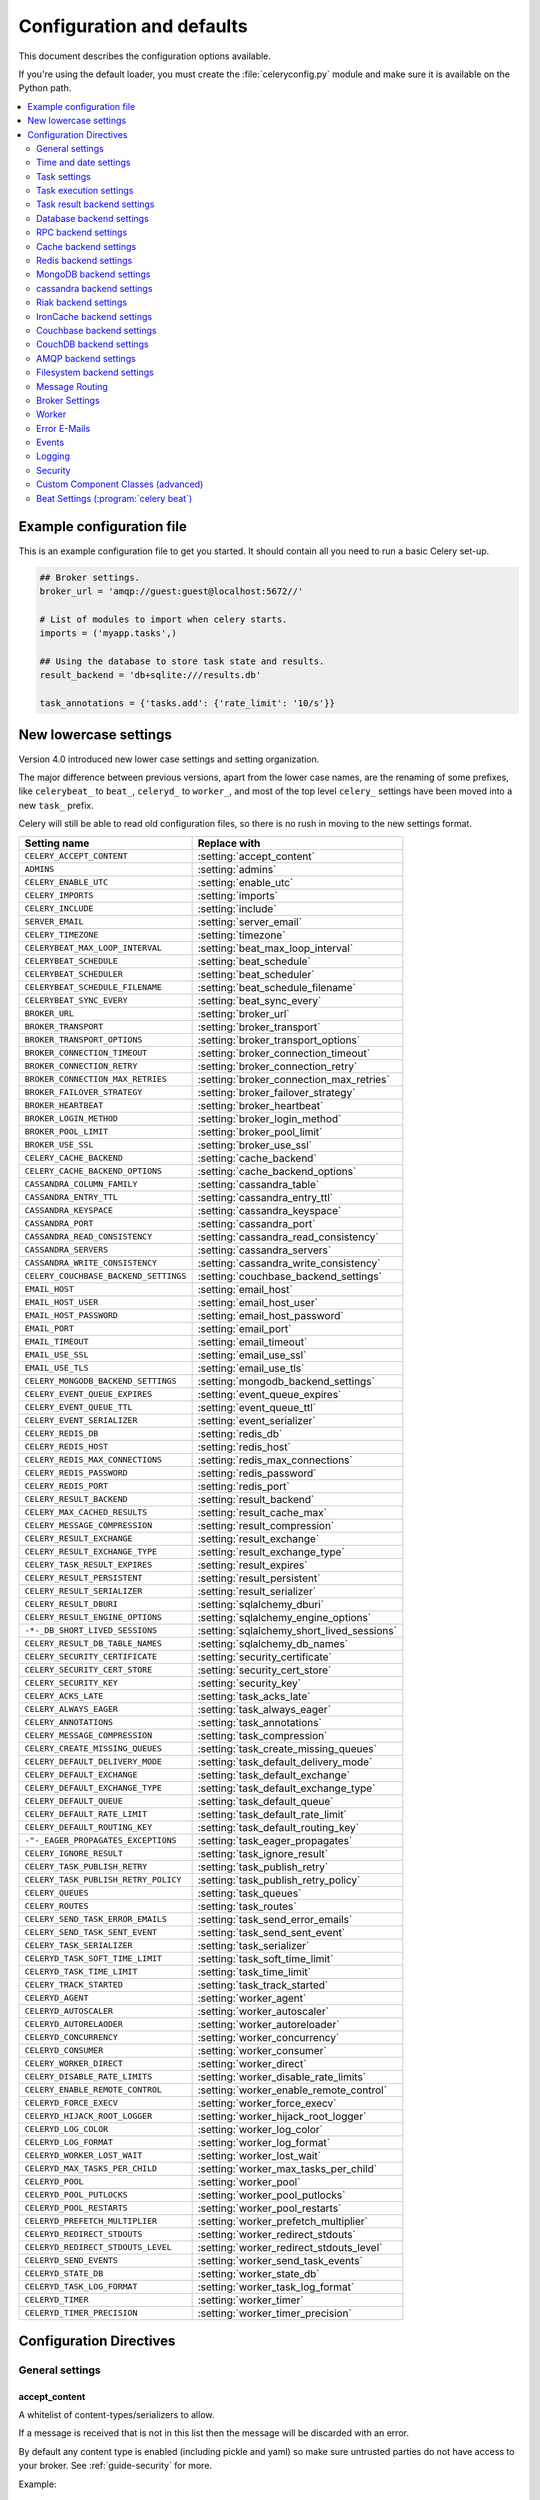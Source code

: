 .. _configuration:

============================
 Configuration and defaults
============================

This document describes the configuration options available.

If you're using the default loader, you must create the :file:`celeryconfig.py`
module and make sure it is available on the Python path.

.. contents::
    :local:
    :depth: 2

.. _conf-example:

Example configuration file
==========================

This is an example configuration file to get you started.
It should contain all you need to run a basic Celery set-up.

.. code-block:: python

    ## Broker settings.
    broker_url = 'amqp://guest:guest@localhost:5672//'

    # List of modules to import when celery starts.
    imports = ('myapp.tasks',)

    ## Using the database to store task state and results.
    result_backend = 'db+sqlite:///results.db'

    task_annotations = {'tasks.add': {'rate_limit': '10/s'}}


.. _conf-old-settings-map:

New lowercase settings
======================

Version 4.0 introduced new lower case settings and setting organization.

The major difference between previous versions, apart from the lower case
names, are the renaming of some prefixes, like ``celerybeat_`` to ``beat_``,
``celeryd_`` to ``worker_``, and most of the top level ``celery_`` settings
have been moved into a new  ``task_`` prefix.

Celery will still be able to read old configuration files, so there is no
rush in moving to the new settings format.

=====================================  ==============================================
**Setting name**                       **Replace with**
=====================================  ==============================================
``CELERY_ACCEPT_CONTENT``              :setting:`accept_content`
``ADMINS``                             :setting:`admins`
``CELERY_ENABLE_UTC``                  :setting:`enable_utc`
``CELERY_IMPORTS``                     :setting:`imports`
``CELERY_INCLUDE``                     :setting:`include`
``SERVER_EMAIL``                       :setting:`server_email`
``CELERY_TIMEZONE``                    :setting:`timezone`
``CELERYBEAT_MAX_LOOP_INTERVAL``       :setting:`beat_max_loop_interval`
``CELERYBEAT_SCHEDULE``                :setting:`beat_schedule`
``CELERYBEAT_SCHEDULER``               :setting:`beat_scheduler`
``CELERYBEAT_SCHEDULE_FILENAME``       :setting:`beat_schedule_filename`
``CELERYBEAT_SYNC_EVERY``              :setting:`beat_sync_every`
``BROKER_URL``                         :setting:`broker_url`
``BROKER_TRANSPORT``                   :setting:`broker_transport`
``BROKER_TRANSPORT_OPTIONS``           :setting:`broker_transport_options`
``BROKER_CONNECTION_TIMEOUT``          :setting:`broker_connection_timeout`
``BROKER_CONNECTION_RETRY``            :setting:`broker_connection_retry`
``BROKER_CONNECTION_MAX_RETRIES``      :setting:`broker_connection_max_retries`
``BROKER_FAILOVER_STRATEGY``           :setting:`broker_failover_strategy`
``BROKER_HEARTBEAT``                   :setting:`broker_heartbeat`
``BROKER_LOGIN_METHOD``                :setting:`broker_login_method`
``BROKER_POOL_LIMIT``                  :setting:`broker_pool_limit`
``BROKER_USE_SSL``                     :setting:`broker_use_ssl`
``CELERY_CACHE_BACKEND``               :setting:`cache_backend`
``CELERY_CACHE_BACKEND_OPTIONS``       :setting:`cache_backend_options`
``CASSANDRA_COLUMN_FAMILY``            :setting:`cassandra_table`
``CASSANDRA_ENTRY_TTL``                :setting:`cassandra_entry_ttl`
``CASSANDRA_KEYSPACE``                 :setting:`cassandra_keyspace`
``CASSANDRA_PORT``                     :setting:`cassandra_port`
``CASSANDRA_READ_CONSISTENCY``         :setting:`cassandra_read_consistency`
``CASSANDRA_SERVERS``                  :setting:`cassandra_servers`
``CASSANDRA_WRITE_CONSISTENCY``        :setting:`cassandra_write_consistency`
``CELERY_COUCHBASE_BACKEND_SETTINGS``  :setting:`couchbase_backend_settings`
``EMAIL_HOST``                         :setting:`email_host`
``EMAIL_HOST_USER``                    :setting:`email_host_user`
``EMAIL_HOST_PASSWORD``                :setting:`email_host_password`
``EMAIL_PORT``                         :setting:`email_port`
``EMAIL_TIMEOUT``                      :setting:`email_timeout`
``EMAIL_USE_SSL``                      :setting:`email_use_ssl`
``EMAIL_USE_TLS``                      :setting:`email_use_tls`
``CELERY_MONGODB_BACKEND_SETTINGS``    :setting:`mongodb_backend_settings`
``CELERY_EVENT_QUEUE_EXPIRES``         :setting:`event_queue_expires`
``CELERY_EVENT_QUEUE_TTL``             :setting:`event_queue_ttl`
``CELERY_EVENT_SERIALIZER``            :setting:`event_serializer`
``CELERY_REDIS_DB``                    :setting:`redis_db`
``CELERY_REDIS_HOST``                  :setting:`redis_host`
``CELERY_REDIS_MAX_CONNECTIONS``       :setting:`redis_max_connections`
``CELERY_REDIS_PASSWORD``              :setting:`redis_password`
``CELERY_REDIS_PORT``                  :setting:`redis_port`
``CELERY_RESULT_BACKEND``              :setting:`result_backend`
``CELERY_MAX_CACHED_RESULTS``          :setting:`result_cache_max`
``CELERY_MESSAGE_COMPRESSION``         :setting:`result_compression`
``CELERY_RESULT_EXCHANGE``             :setting:`result_exchange`
``CELERY_RESULT_EXCHANGE_TYPE``        :setting:`result_exchange_type`
``CELERY_TASK_RESULT_EXPIRES``         :setting:`result_expires`
``CELERY_RESULT_PERSISTENT``           :setting:`result_persistent`
``CELERY_RESULT_SERIALIZER``           :setting:`result_serializer`
``CELERY_RESULT_DBURI``                :setting:`sqlalchemy_dburi`
``CELERY_RESULT_ENGINE_OPTIONS``       :setting:`sqlalchemy_engine_options`
``-*-_DB_SHORT_LIVED_SESSIONS``        :setting:`sqlalchemy_short_lived_sessions`
``CELERY_RESULT_DB_TABLE_NAMES``       :setting:`sqlalchemy_db_names`
``CELERY_SECURITY_CERTIFICATE``        :setting:`security_certificate`
``CELERY_SECURITY_CERT_STORE``         :setting:`security_cert_store`
``CELERY_SECURITY_KEY``                :setting:`security_key`
``CELERY_ACKS_LATE``                   :setting:`task_acks_late`
``CELERY_ALWAYS_EAGER``                :setting:`task_always_eager`
``CELERY_ANNOTATIONS``                 :setting:`task_annotations`
``CELERY_MESSAGE_COMPRESSION``         :setting:`task_compression`
``CELERY_CREATE_MISSING_QUEUES``       :setting:`task_create_missing_queues`
``CELERY_DEFAULT_DELIVERY_MODE``       :setting:`task_default_delivery_mode`
``CELERY_DEFAULT_EXCHANGE``            :setting:`task_default_exchange`
``CELERY_DEFAULT_EXCHANGE_TYPE``       :setting:`task_default_exchange_type`
``CELERY_DEFAULT_QUEUE``               :setting:`task_default_queue`
``CELERY_DEFAULT_RATE_LIMIT``          :setting:`task_default_rate_limit`
``CELERY_DEFAULT_ROUTING_KEY``         :setting:`task_default_routing_key`
``-"-_EAGER_PROPAGATES_EXCEPTIONS``    :setting:`task_eager_propagates`
``CELERY_IGNORE_RESULT``               :setting:`task_ignore_result`
``CELERY_TASK_PUBLISH_RETRY``          :setting:`task_publish_retry`
``CELERY_TASK_PUBLISH_RETRY_POLICY``   :setting:`task_publish_retry_policy`
``CELERY_QUEUES``                      :setting:`task_queues`
``CELERY_ROUTES``                      :setting:`task_routes`
``CELERY_SEND_TASK_ERROR_EMAILS``      :setting:`task_send_error_emails`
``CELERY_SEND_TASK_SENT_EVENT``        :setting:`task_send_sent_event`
``CELERY_TASK_SERIALIZER``             :setting:`task_serializer`
``CELERYD_TASK_SOFT_TIME_LIMIT``       :setting:`task_soft_time_limit`
``CELERYD_TASK_TIME_LIMIT``            :setting:`task_time_limit`
``CELERY_TRACK_STARTED``               :setting:`task_track_started`
``CELERYD_AGENT``                      :setting:`worker_agent`
``CELERYD_AUTOSCALER``                 :setting:`worker_autoscaler`
``CELERYD_AUTORELAODER``               :setting:`worker_autoreloader`
``CELERYD_CONCURRENCY``                :setting:`worker_concurrency`
``CELERYD_CONSUMER``                   :setting:`worker_consumer`
``CELERY_WORKER_DIRECT``               :setting:`worker_direct`
``CELERY_DISABLE_RATE_LIMITS``         :setting:`worker_disable_rate_limits`
``CELERY_ENABLE_REMOTE_CONTROL``       :setting:`worker_enable_remote_control`
``CELERYD_FORCE_EXECV``                :setting:`worker_force_execv`
``CELERYD_HIJACK_ROOT_LOGGER``         :setting:`worker_hijack_root_logger`
``CELERYD_LOG_COLOR``                  :setting:`worker_log_color`
``CELERYD_LOG_FORMAT``                 :setting:`worker_log_format`
``CELERYD_WORKER_LOST_WAIT``           :setting:`worker_lost_wait`
``CELERYD_MAX_TASKS_PER_CHILD``        :setting:`worker_max_tasks_per_child`
``CELERYD_POOL``                       :setting:`worker_pool`
``CELERYD_POOL_PUTLOCKS``              :setting:`worker_pool_putlocks`
``CELERYD_POOL_RESTARTS``              :setting:`worker_pool_restarts`
``CELERYD_PREFETCH_MULTIPLIER``        :setting:`worker_prefetch_multiplier`
``CELERYD_REDIRECT_STDOUTS``           :setting:`worker_redirect_stdouts`
``CELERYD_REDIRECT_STDOUTS_LEVEL``     :setting:`worker_redirect_stdouts_level`
``CELERYD_SEND_EVENTS``                :setting:`worker_send_task_events`
``CELERYD_STATE_DB``                   :setting:`worker_state_db`
``CELERYD_TASK_LOG_FORMAT``            :setting:`worker_task_log_format`
``CELERYD_TIMER``                      :setting:`worker_timer`
``CELERYD_TIMER_PRECISION``            :setting:`worker_timer_precision`
=====================================  ==============================================

Configuration Directives
========================

.. _conf-datetime:

General settings
----------------

.. setting:: accept_content

accept_content
~~~~~~~~~~~~~~

A whitelist of content-types/serializers to allow.

If a message is received that is not in this list then
the message will be discarded with an error.

By default any content type is enabled (including pickle and yaml)
so make sure untrusted parties do not have access to your broker.
See :ref:`guide-security` for more.

Example::

    # using serializer name
    accept_content = ['json']

    # or the actual content-type (MIME)
    accept_content = ['application/json']

Time and date settings
----------------------

.. setting:: enable_utc

enable_utc
~~~~~~~~~~

.. versionadded:: 2.5

If enabled dates and times in messages will be converted to use
the UTC timezone.

Note that workers running Celery versions below 2.5 will assume a local
timezone for all messages, so only enable if all workers have been
upgraded.

Enabled by default since version 3.0.

.. setting:: timezone

timezone
~~~~~~~~

Configure Celery to use a custom time zone.
The timezone value can be any time zone supported by the `pytz`_
library.

If not set the UTC timezone is used.  For backwards compatibility
there is also a :setting:`enable_utc` setting, and this is set
to false the system local timezone is used instead.

.. _`pytz`: http://pypi.python.org/pypi/pytz/

.. _conf-tasks:

Task settings
-------------

.. setting:: task_annotations

task_annotations
~~~~~~~~~~~~~~~~

This setting can be used to rewrite any task attribute from the
configuration.  The setting can be a dict, or a list of annotation
objects that filter for tasks and return a map of attributes
to change.

This will change the ``rate_limit`` attribute for the ``tasks.add``
task:

.. code-block:: python

    task_annotations = {'tasks.add': {'rate_limit': '10/s'}}

or change the same for all tasks:

.. code-block:: python

    task_annotations = {'*': {'rate_limit': '10/s'}}

You can change methods too, for example the ``on_failure`` handler:

.. code-block:: python

    def my_on_failure(self, exc, task_id, args, kwargs, einfo):
        print('Oh no! Task failed: {0!r}'.format(exc))

    task_annotations = {'*': {'on_failure': my_on_failure}}

If you need more flexibility then you can use objects
instead of a dict to choose which tasks to annotate:

.. code-block:: python

    class MyAnnotate(object):

        def annotate(self, task):
            if task.name.startswith('tasks.'):
                return {'rate_limit': '10/s'}

    task_annotations = (MyAnnotate(), {…})

.. setting:: task_compression

task_compression
~~~~~~~~~~~~~~~~

Default compression used for task messages.
Can be ``gzip``, ``bzip2`` (if available), or any custom
compression schemes registered in the Kombu compression registry.

The default is to send uncompressed messages.

.. setting:: task_protocol

task_protocol
~~~~~~~~~~~~~

Default task message protocol version.
Supports protocols: 1 and 2 (default is 1 for backwards compatibility).

.. setting:: task_serializer

task_serializer
~~~~~~~~~~~~~~~

A string identifying the default serialization method to use.  Can be
`pickle` (default), `json`, `yaml`, `msgpack` or any custom serialization
methods that have been registered with :mod:`kombu.serialization.registry`.

.. seealso::

    :ref:`calling-serializers`.

.. setting:: task_publish_retry

task_publish_retry
~~~~~~~~~~~~~~~~~~

.. versionadded:: 2.2

Decides if publishing task messages will be retried in the case
of connection loss or other connection errors.
See also :setting:`task_publish_retry_policy`.

Enabled by default.

.. setting:: task_publish_retry_policy

task_publish_retry_policy
~~~~~~~~~~~~~~~~~~~~~~~~~

.. versionadded:: 2.2

Defines the default policy when retrying publishing a task message in
the case of connection loss or other connection errors.

See :ref:`calling-retry` for more information.
.. _conf-task-execution:

Task execution settings
-----------------------

.. setting:: task_always_eager

task_always_eager
~~~~~~~~~~~~~~~~~

If this is :const:`True`, all tasks will be executed locally by blocking until
the task returns.  ``apply_async()`` and ``Task.delay()`` will return
an :class:`~celery.result.EagerResult` instance, which emulates the API
and behavior of :class:`~celery.result.AsyncResult`, except the result
is already evaluated.

That is, tasks will be executed locally instead of being sent to
the queue.

.. setting:: task_eager_propagates

task_eager_propagates
~~~~~~~~~~~~~~~~~~~~~

If this is :const:`True`, eagerly executed tasks (applied by `task.apply()`,
or when the :setting:`task_always_eager` setting is enabled), will
propagate exceptions.

It's the same as always running ``apply()`` with ``throw=True``.

.. setting:: task_ignore_result

task_ignore_result
~~~~~~~~~~~~~~~~~~

Whether to store the task return values or not (tombstones).
If you still want to store errors, just not successful return values,
you can set :setting:`task_store_errors_even_if_ignored`.

.. setting:: task_store_errors_even_if_ignored

task_store_errors_even_if_ignored
~~~~~~~~~~~~~~~~~~~~~~~~~~~~~~~~~

If set, the worker stores all task errors in the result store even if
:attr:`Task.ignore_result <celery.task.base.Task.ignore_result>` is on.

.. setting:: task_track_started

task_track_started
~~~~~~~~~~~~~~~~~~

If :const:`True` the task will report its status as "started" when the
task is executed by a worker.  The default value is :const:`False` as
the normal behaviour is to not report that level of granularity.  Tasks
are either pending, finished, or waiting to be retried.  Having a "started"
state can be useful for when there are long running tasks and there is a
need to report which task is currently running.

.. setting:: task_time_limit

task_time_limit
~~~~~~~~~~~~~~~

Task hard time limit in seconds.  The worker processing the task will
be killed and replaced with a new one when this is exceeded.

.. setting:: task_soft_time_limit

task_soft_time_limit
~~~~~~~~~~~~~~~~~~~~

Task soft time limit in seconds.

The :exc:`~@SoftTimeLimitExceeded` exception will be
raised when this is exceeded.  The task can catch this to
e.g. clean up before the hard time limit comes.

Example:

.. code-block:: python

    from celery.exceptions import SoftTimeLimitExceeded

    @app.task
    def mytask():
        try:
            return do_work()
        except SoftTimeLimitExceeded:
            cleanup_in_a_hurry()

.. setting:: task_acks_late

task_acks_late
~~~~~~~~~~~~~~

Late ack means the task messages will be acknowledged **after** the task
has been executed, not *just before*, which is the default behavior.

.. seealso::

    FAQ: :ref:`faq-acks_late-vs-retry`.

.. setting:: task_reject_on_worker_lost

task_reject_on_worker_lost
~~~~~~~~~~~~~~~~~~~~~~~~~~

Even if :setting:`task_acks_late` is enabled, the worker will
acknowledge tasks when the worker process executing them abrubtly
exits or is signaled (e.g. :sig:`KILL`/:sig:`INT`, etc).

Setting this to true allows the message to be requeued instead,
so that the task will execute again by the same worker, or another
worker.

.. warning::

    Enabling this can cause message loops; make sure you know
    what you're doing.

.. setting:: task_default_rate_limit

task_default_rate_limit
~~~~~~~~~~~~~~~~~~~~~~~

The global default rate limit for tasks.

This value is used for tasks that does not have a custom rate limit
The default is no rate limit.

.. seealso::

    The setting:`worker_disable_rate_limits` setting can
    disable all rate limits.

.. _conf-result-backend:

Task result backend settings
----------------------------

.. setting:: result_backend

result_backend
~~~~~~~~~~~~~~

The backend used to store task results (tombstones).
Disabled by default.
Can be one of the following:

* rpc
    Send results back as AMQP messages
    See :ref:`conf-rpc-result-backend`.

* database
    Use a relational database supported by `SQLAlchemy`_.
    See :ref:`conf-database-result-backend`.

* redis
    Use `Redis`_ to store the results.
    See :ref:`conf-redis-result-backend`.

* cache
    Use `memcached`_ to store the results.
    See :ref:`conf-cache-result-backend`.

* mongodb
    Use `MongoDB`_ to store the results.
    See :ref:`conf-mongodb-result-backend`.

* cassandra
    Use `Cassandra`_ to store the results.
    See :ref:`conf-cassandra-result-backend`.

* ironcache
    Use `IronCache`_ to store the results.
    See :ref:`conf-ironcache-result-backend`.

* couchbase
    Use `Couchbase`_ to store the results.
    See :ref:`conf-couchbase-result-backend`.

* couchdb
    Use `CouchDB`_ to store the results.
    See :ref:`conf-couchdb-result-backend`.

* amqp
    Older AMQP backend (badly) emulating a database-based backend.
    See :ref:`conf-amqp-result-backend`.

* filesystem
    Use a shared directory to store the results.
    See :ref:`conf-filesystem-result-backend`.

.. warning:

    While the AMQP result backend is very efficient, you must make sure
    you only receive the same result once.  See :doc:`userguide/calling`).

.. _`SQLAlchemy`: http://sqlalchemy.org
.. _`memcached`: http://memcached.org
.. _`MongoDB`: http://mongodb.org
.. _`Redis`: http://redis.io
.. _`Cassandra`: http://cassandra.apache.org/
.. _`IronCache`: http://www.iron.io/cache
.. _`CouchDB`: http://www.couchdb.com/
.. _`Couchbase`: http://www.couchbase.com/

.. setting:: result_serializer

result_serializer
~~~~~~~~~~~~~~~~~

Result serialization format.  Default is ``pickle``. See
:ref:`calling-serializers` for information about supported
serialization formats.

.. setting:: result_compression

result_compression
~~~~~~~~~~~~~~~~~~

Optional compression method used for task results.
Supports the same options as the :setting:`task_serializer` setting.

Default is no compression.

.. setting:: result_expires

result_expires
~~~~~~~~~~~~~~

Time (in seconds, or a :class:`~datetime.timedelta` object) for when after
stored task tombstones will be deleted.

A built-in periodic task will delete the results after this time
(``celery.backend_cleanup``), assuming that ``celery beat`` is
enabled.  The task runs daily at 4am.

A value of :const:`None` or 0 means results will never expire (depending
on backend specifications).

Default is to expire after 1 day.

.. note::

    For the moment this only works with the amqp, database, cache, redis and MongoDB
    backends.

    When using the database or MongoDB backends, `celery beat` must be
    running for the results to be expired.

.. setting:: result_cache_max

result_cache_max
~~~~~~~~~~~~~~~~

Result backends caches ready results used by the client.

This is the total number of results to cache before older results are evicted.
The default is 5000.  0 or None means no limit, and a value of :const:`-1`
will disable the cache.

.. _conf-database-result-backend:

Database backend settings
-------------------------

Database URL Examples
~~~~~~~~~~~~~~~~~~~~~

To use the database backend you have to configure the
:setting:`result_backend` setting with a connection URL and the ``db+``
prefix:

.. code-block:: python

    result_backend = 'db+scheme://user:password@host:port/dbname'

Examples::

    # sqlite (filename)
    result_backend = 'db+sqlite:///results.sqlite'

    # mysql
    result_backend = 'db+mysql://scott:tiger@localhost/foo'

    # postgresql
    result_backend = 'db+postgresql://scott:tiger@localhost/mydatabase'

    # oracle
    result_backend = 'db+oracle://scott:tiger@127.0.0.1:1521/sidname'

.. code-block:: python

Please see `Supported Databases`_ for a table of supported databases,
and `Connection String`_ for more information about connection
strings (which is the part of the URI that comes after the ``db+`` prefix).

.. _`Supported Databases`:
    http://www.sqlalchemy.org/docs/core/engines.html#supported-databases

.. _`Connection String`:
    http://www.sqlalchemy.org/docs/core/engines.html#database-urls

.. setting:: sqlalchemy_dburi

sqlalchemy_dburi
~~~~~~~~~~~~~~~~

This setting is no longer used as it's now possible to specify
the database URL directly in the :setting:`result_backend` setting.

.. setting:: sqlalchemy_engine_options

sqlalchemy_engine_options
~~~~~~~~~~~~~~~~~~~~~~~~~

To specify additional SQLAlchemy database engine options you can use
the :setting:`sqlalchmey_engine_options` setting::

    # echo enables verbose logging from SQLAlchemy.
    sqlalchemy_engine_options = {'echo': True}

.. setting:: sqlalchemy_short_lived_sessions

sqlalchemy_short_lived_sessions
~~~~~~~~~~~~~~~~~~~~~~~~~~~~~~~

    sqlalchemy_short_lived_sessions = True

Short lived sessions are disabled by default.  If enabled they can drastically reduce
performance, especially on systems processing lots of tasks.  This option is useful
on low-traffic workers that experience errors as a result of cached database connections
going stale through inactivity.  For example, intermittent errors like
`(OperationalError) (2006, 'MySQL server has gone away')` can be fixed by enabling
short lived sessions.  This option only affects the database backend.

.. setting:: sqlalchemy_table_names

sqlalchemy_table_names
~~~~~~~~~~~~~~~~~~~~~~

When SQLAlchemy is configured as the result backend, Celery automatically
creates two tables to store result metadata for tasks.  This setting allows
you to customize the table names:

.. code-block:: python

    # use custom table names for the database result backend.
    sqlalchemy_table_names = {
        'task': 'myapp_taskmeta',
        'group': 'myapp_groupmeta',
    }

.. _conf-rpc-result-backend:

RPC backend settings
--------------------

.. setting:: result_persistent

result_persistent
~~~~~~~~~~~~~~~~~

If set to :const:`True`, result messages will be persistent.  This means the
messages will not be lost after a broker restart.  The default is for the
results to be transient.

Example configuration
~~~~~~~~~~~~~~~~~~~~~

.. code-block:: python

    result_backend = 'rpc://'
    result_persistent = False

.. _conf-cache-result-backend:

Cache backend settings
----------------------

.. note::

    The cache backend supports the `pylibmc`_ and `python-memcached`
    libraries.  The latter is used only if `pylibmc`_ is not installed.

Using a single memcached server:

.. code-block:: python

    result_backend = 'cache+memcached://127.0.0.1:11211/'

Using multiple memcached servers:

.. code-block:: python

    result_backend = """
        cache+memcached://172.19.26.240:11211;172.19.26.242:11211/
    """.strip()

The "memory" backend stores the cache in memory only:

.. code-block:: python

    result_backend = 'cache'
    cache_backend = 'memory'

.. setting:: cache_backend_options

cache_backend_options
~~~~~~~~~~~~~~~~~~~~~

You can set pylibmc options using the :setting:`cache_backend_options`
setting:

.. code-block:: python

    cache_backend_options = {
        'binary': True,
        'behaviors': {'tcp_nodelay': True},
    }

.. _`pylibmc`: http://sendapatch.se/projects/pylibmc/

.. setting:: cache_backend

cache_backend
~~~~~~~~~~~~~

This setting is no longer used as it's now possible to specify
the cache backend directly in the :setting:`result_backend` setting.

.. _conf-redis-result-backend:

Redis backend settings
----------------------

Configuring the backend URL
~~~~~~~~~~~~~~~~~~~~~~~~~~~

.. note::

    The Redis backend requires the :mod:`redis` library:
    http://pypi.python.org/pypi/redis/

    To install the redis package use `pip` or `easy_install`:

    .. code-block:: console

        $ pip install redis

This backend requires the :setting:`result_backend`
setting to be set to a Redis URL::

    result_backend = 'redis://:password@host:port/db'

For example::

    result_backend = 'redis://localhost/0'

which is the same as::

    result_backend = 'redis://'

The fields of the URL are defined as follows:

- *host*

Host name or IP address of the Redis server. e.g. `localhost`.

- *port*

Port to the Redis server. Default is 6379.

- *db*

Database number to use. Default is 0.
The db can include an optional leading slash.

- *password*

Password used to connect to the database.

.. setting:: redis_max_connections

redis_max_connections
~~~~~~~~~~~~~~~~~~~~~

Maximum number of connections available in the Redis connection
pool used for sending and retrieving results.

.. setting:: redis_socket_timeout

redis_socket_timeout
~~~~~~~~~~~~~~~~~~~~

Socket timeout for connections to Redis from the result backend
in seconds (int/float)

Default is 5 seconds.

.. _conf-mongodb-result-backend:

MongoDB backend settings
------------------------

.. note::

    The MongoDB backend requires the :mod:`pymongo` library:
    http://github.com/mongodb/mongo-python-driver/tree/master

.. setting:: mongodb_backend_settings

mongodb_backend_settings
~~~~~~~~~~~~~~~~~~~~~~~~~~~~~~~

This is a dict supporting the following keys:

* database
    The database name to connect to. Defaults to ``celery``.

* taskmeta_collection
    The collection name to store task meta data.
    Defaults to ``celery_taskmeta``.

* max_pool_size
    Passed as max_pool_size to PyMongo's Connection or MongoClient
    constructor. It is the maximum number of TCP connections to keep
    open to MongoDB at a given time. If there are more open connections
    than max_pool_size, sockets will be closed when they are released.
    Defaults to 10.

* options

    Additional keyword arguments to pass to the mongodb connection
    constructor.  See the :mod:`pymongo` docs to see a list of arguments
    supported.

.. _example-mongodb-result-config:

Example configuration
~~~~~~~~~~~~~~~~~~~~~

.. code-block:: python

    result_backend = 'mongodb://192.168.1.100:30000/'
    mongodb_backend_settings = {
        'database': 'mydb',
        'taskmeta_collection': 'my_taskmeta_collection',
    }

.. _conf-cassandra-result-backend:

cassandra backend settings
--------------------------

.. note::

    This Cassandra backend driver requires :mod:`cassandra-driver`.
    https://pypi.python.org/pypi/cassandra-driver

    To install, use `pip` or `easy_install`:

    .. code-block:: bash

        $ pip install cassandra-driver

This backend requires the following configuration directives to be set.

.. setting:: cassandra_servers

cassandra_servers
~~~~~~~~~~~~~~~~~

List of ``host`` Cassandra servers. e.g.::

    cassandra_servers = ['localhost']


.. setting:: cassandra_port

cassandra_port
~~~~~~~~~~~~~~

Port to contact the Cassandra servers on. Default is 9042.

.. setting:: cassandra_keyspace

cassandra_keyspace
~~~~~~~~~~~~~~~~~~

The keyspace in which to store the results. e.g.::

    cassandra_keyspace = 'tasks_keyspace'

.. setting:: cassandra_table

cassandra_table
~~~~~~~~~~~~~~~

The table (column family) in which to store the results. e.g.::

    cassandra_table = 'tasks'

.. setting:: cassandra_read_consistency

cassandra_read_consistency
~~~~~~~~~~~~~~~~~~~~~~~~~~

The read consistency used. Values can be ``ONE``, ``TWO``, ``THREE``, ``QUORUM``, ``ALL``,
``LOCAL_QUORUM``, ``EACH_QUORUM``, ``LOCAL_ONE``.

.. setting:: cassandra_write_consistency

cassandra_write_consistency
~~~~~~~~~~~~~~~~~~~~~~~~~~~

The write consistency used. Values can be ``ONE``, ``TWO``, ``THREE``, ``QUORUM``, ``ALL``,
``LOCAL_QUORUM``, ``EACH_QUORUM``, ``LOCAL_ONE``.

.. setting:: cassandra_entry_ttl

cassandra_entry_ttl
~~~~~~~~~~~~~~~~~~~

Time-to-live for status entries. They will expire and be removed after that many seconds
after adding. Default (None) means they will never expire.

Example configuration
~~~~~~~~~~~~~~~~~~~~~

.. code-block:: python

    cassandra_servers = ['localhost']
    cassandra_keyspace = 'celery'
    cassandra_table = 'tasks'
    cassandra_read_consistency = 'ONE'
    cassandra_write_consistency = 'ONE'
    cassandra_entry_ttl = 86400

.. _conf-riak-result-backend:

Riak backend settings
---------------------

.. note::

    The Riak backend requires the :mod:`riak` library:
    http://pypi.python.org/pypi/riak/

    To install the riak package use `pip` or `easy_install`:

    .. code-block:: console

        $ pip install riak

This backend requires the :setting:`result_backend`
setting to be set to a Riak URL::

    result_backend = "riak://host:port/bucket"

For example::

    result_backend = "riak://localhost/celery

which is the same as::

    result_backend = "riak://"

The fields of the URL are defined as follows:

- *host*

Host name or IP address of the Riak server. e.g. `"localhost"`.

- *port*

Port to the Riak server using the protobuf protocol. Default is 8087.

- *bucket*

Bucket name to use. Default is `celery`.
The bucket needs to be a string with ascii characters only.

Altenatively, this backend can be configured with the following configuration directives.

.. setting:: riak_backend_settings

riak_backend_settings
~~~~~~~~~~~~~~~~~~~~~

This is a dict supporting the following keys:

* host
    The host name of the Riak server. Defaults to "localhost".

* port
    The port the Riak server is listening to. Defaults to 8087.

* bucket
    The bucket name to connect to. Defaults to "celery".

* protocol
    The protocol to use to connect to the Riak server. This is not configurable
    via :setting:`result_backend`

.. _conf-ironcache-result-backend:

IronCache backend settings
--------------------------

.. note::

    The IronCache backend requires the :mod:`iron_celery` library:
    http://pypi.python.org/pypi/iron_celery

    To install the iron_celery package use `pip` or `easy_install`:

    .. code-block:: console

        $ pip install iron_celery

IronCache is configured via the URL provided in :setting:`result_backend`, for example::

    result_backend = 'ironcache://project_id:token@'

Or to change the cache name::

    ironcache:://project_id:token@/awesomecache

For more information, see: https://github.com/iron-io/iron_celery

.. _conf-couchbase-result-backend:

Couchbase backend settings
--------------------------

.. note::

    The Couchbase backend requires the :mod:`couchbase` library:
    https://pypi.python.org/pypi/couchbase

    To install the couchbase package use `pip` or `easy_install`:

    .. code-block:: console

        $ pip install couchbase

This backend can be configured via the :setting:`result_backend`
set to a couchbase URL::

    result_backend = 'couchbase://username:password@host:port/bucket'

.. setting:: couchbase_backend_settings

couchbase_backend_settings
~~~~~~~~~~~~~~~~~~~~~~~~~~

This is a dict supporting the following keys:

* host
    Host name of the Couchbase server. Defaults to ``localhost``.

* port
    The port the Couchbase server is listening to. Defaults to ``8091``.

* bucket
    The default bucket the Couchbase server is writing to.
    Defaults to ``default``.

* username
    User name to authenticate to the Couchbase server as (optional).

* password
    Password to authenticate to the Couchbase server (optional).

.. _conf-couchdb-result-backend:

CouchDB backend settings
------------------------

.. note::

    The CouchDB backend requires the :mod:`pycouchdb` library:
    https://pypi.python.org/pypi/pycouchdb

    To install the couchbase package use `pip` or `easy_install`:

    .. code-block:: console

        $ pip install pycouchdb

This backend can be configured via the :setting:`result_backend`
set to a couchdb URL::

    result_backend = 'couchdb://username:password@host:port/container'

The URL is formed out of the following parts:

* username
    User name to authenticate to the CouchDB server as (optional).

* password
    Password to authenticate to the CouchDB server (optional).

* host
    Host name of the CouchDB server. Defaults to ``localhost``.

* port
    The port the CouchDB server is listening to. Defaults to ``8091``.

* container
    The default container the CouchDB server is writing to.
    Defaults to ``default``.

.. _conf-amqp-result-backend:

AMQP backend settings
---------------------

.. admonition:: Do not use in production.

    This is the old AMQP result backend that creates one queue per task,
    if you want to send results back as message please consider using the
    RPC backend instead, or if you need the results to be persistent
    use a result backend designed for that purpose (e.g. Redis, or a database).

.. note::

    The AMQP backend requires RabbitMQ 1.1.0 or higher to automatically
    expire results.  If you are running an older version of RabbitMQ
    you should disable result expiration like this:

        result_expires = None

.. setting:: result_exchange

result_exchange
~~~~~~~~~~~~~~~

Name of the exchange to publish results in.  Default is `celeryresults`.

.. setting:: result_exchange_type

result_exchange_type
~~~~~~~~~~~~~~~~~~~~

The exchange type of the result exchange.  Default is to use a `direct`
exchange.

result_persistent
~~~~~~~~~~~~~~~~~

If set to :const:`True`, result messages will be persistent.  This means the
messages will not be lost after a broker restart.  The default is for the
results to be transient.

Example configuration
~~~~~~~~~~~~~~~~~~~~~

.. code-block:: python

    result_backend = 'amqp'
    result_expires = 18000  # 5 hours.

.. _conf-filesystem-result-backend:

Filesystem backend settings
---------------------------

This backend can be configured using a file URL, for example::

    CELERY_RESULT_BACKEND = 'file:///var/celery/results'

The configured directory needs to be shared and writeable by all servers using
the backend.

If you are trying Celery on a single system you can simply use the backend
without any further configuration. For larger clusters you could use NFS,
`GlusterFS`_, CIFS, `HDFS`_ (using FUSE) or any other filesystem.

.. _`GlusterFS`: http://www.gluster.org/
.. _`HDFS`: http://hadoop.apache.org/


.. _conf-messaging:

Message Routing
---------------

.. _conf-messaging-routing:

.. setting:: task_queues

task_queues
~~~~~~~~~~~

Most users will not want to specify this setting and should rather use
the :ref:`automatic routing facilities <routing-automatic>`.

If you really want to configure advanced routing, this setting should
be a list of :class:`kombu.Queue` objects the worker will consume from.

Note that workers can be overriden this setting via the `-Q` option,
or individual queues from this list (by name) can be excluded using
the `-X` option.

Also see :ref:`routing-basics` for more information.

The default is a queue/exchange/binding key of ``celery``, with
exchange type ``direct``.

See also :setting:`task_routes`

.. setting:: task_routes

task_routes
~~~~~~~~~~~~~

A list of routers, or a single router used to route tasks to queues.
When deciding the final destination of a task the routers are consulted
in order.

A router can be specified as either:

*  A router class instances
*  A string which provides the path to a router class
*  A dict containing router specification. It will be converted to a :class:`celery.routes.MapRoute` instance.

Examples:

.. code-block:: python

    task_routes = {
        "celery.ping": "default",
        "mytasks.add": "cpu-bound",
        "video.encode": {
            "queue": "video",
            "exchange": "media"
            "routing_key": "media.video.encode",
        },
    }

    task_routes = ("myapp.tasks.Router", {"celery.ping": "default})

Where ``myapp.tasks.Router`` could be:

.. code-block:: python

    class Router(object):

        def route_for_task(self, task, args=None, kwargs=None):
            if task == "celery.ping":
                return "default"

``route_for_task`` may return a string or a dict. A string then means
it's a queue name in :setting:`task_queues`, a dict means it's a custom route.

When sending tasks, the routers are consulted in order. The first
router that doesn't return ``None`` is the route to use. The message options
is then merged with the found route settings, where the routers settings
have priority.

Example if :func:`~celery.execute.apply_async` has these arguments:

.. code-block:: python

   Task.apply_async(immediate=False, exchange="video",
                    routing_key="video.compress")

and a router returns:

.. code-block:: python

    {"immediate": True, "exchange": "urgent"}

the final message options will be:

.. code-block:: python

    immediate=True, exchange="urgent", routing_key="video.compress"

(and any default message options defined in the
:class:`~celery.task.base.Task` class)

Values defined in :setting:`task_routes` have precedence over values defined in
:setting:`task_queues` when merging the two.

With the follow settings:

.. code-block:: python

    task_queues = {
        "cpubound": {
            "exchange": "cpubound",
            "routing_key": "cpubound",
        },
    }

    task_routes = {
        "tasks.add": {
            "queue": "cpubound",
            "routing_key": "tasks.add",
            "serializer": "json",
        },
    }

The final routing options for ``tasks.add`` will become:

.. code-block:: javascript

    {"exchange": "cpubound",
     "routing_key": "tasks.add",
     "serializer": "json"}

See :ref:`routers` for more examples.

.. setting:: task_queue_ha_policy

task_queue_ha_policy
~~~~~~~~~~~~~~~~~~~~
:brokers: RabbitMQ

This will set the default HA policy for a queue, and the value
can either be a string (usually ``all``):

.. code-block:: python

    task_queue_ha_policy = 'all'

Using 'all' will replicate the queue to all current nodes,
Or you can give it a list of nodes to replicate to:

.. code-block:: python

    task_queue_ha_policy = ['rabbit@host1', 'rabbit@host2']

Using a list will implicitly set ``x-ha-policy`` to 'nodes' and
``x-ha-policy-params`` to the given list of nodes.

See http://www.rabbitmq.com/ha.html for more information.

.. setting:: worker_direct

worker_direct
~~~~~~~~~~~~~

This option enables so that every worker has a dedicated queue,
so that tasks can be routed to specific workers.

The queue name for each worker is automatically generated based on
the worker hostname and a ``.dq`` suffix, using the ``C.dq`` exchange.

For example the queue name for the worker with node name ``w1@example.com``
becomes::

    w1@example.com.dq

Then you can route the task to the task by specifying the hostname
as the routing key and the ``C.dq`` exchange::

    task_routes = {
        'tasks.add': {'exchange': 'C.dq', 'routing_key': 'w1@example.com'}
    }

.. setting:: task_create_missing_queues

task_create_missing_queues
~~~~~~~~~~~~~~~~~~~~~~~~~~

If enabled (default), any queues specified that are not defined in
:setting:`task_queues` will be automatically created. See
:ref:`routing-automatic`.

.. setting:: task_default_queue

task_default_queue
~~~~~~~~~~~~~~~~~~

The name of the default queue used by `.apply_async` if the message has
no route or no custom queue has been specified.

This queue must be listed in :setting:`task_queues`.
If :setting:`task_queues` is not specified then it is automatically
created containing one queue entry, where this name is used as the name of
that queue.

The default is: `celery`.

.. seealso::

    :ref:`routing-changing-default-queue`

.. setting:: task_default_exchange

task_default_exchange
~~~~~~~~~~~~~~~~~~~~~

Name of the default exchange to use when no custom exchange is
specified for a key in the :setting:`task_queues` setting.

The default is: `celery`.

.. setting:: task_default_exchange_type

task_default_exchange_type
~~~~~~~~~~~~~~~~~~~~~~~~~~

Default exchange type used when no custom exchange type is specified
for a key in the :setting:`task_queues` setting.
The default is: `direct`.

.. setting:: task_default_routing_key

task_default_routing_key
~~~~~~~~~~~~~~~~~~~~~~~~

The default routing key used when no custom routing key
is specified for a key in the :setting:`task_queues` setting.

The default is: `celery`.

.. setting:: task_default_delivery_mode

task_default_delivery_mode
~~~~~~~~~~~~~~~~~~~~~~~~~~

Can be `transient` or `persistent`.  The default is to send
persistent messages.

.. _conf-broker-settings:

Broker Settings
---------------

.. setting:: broker_url

broker_url
~~~~~~~~~~

Default broker URL.  This must be an URL in the form of::

    transport://userid:password@hostname:port/virtual_host

Only the scheme part (``transport://``) is required, the rest
is optional, and defaults to the specific transports default values.

The transport part is the broker implementation to use, and the
default is ``amqp``, which uses ``librabbitmq`` by default or falls back to
``pyamqp`` if that is not installed.  Also there are many other choices including
``redis``, ``beanstalk``, ``sqlalchemy``, ``django``, ``mongodb``,
``couchdb``.
It can also be a fully qualified path to your own transport implementation.

More than broker URL, of the same transport, can also be specified.
The broker URLs can be passed in as a single string that is semicolon delimited::

    broker_url = 'transport://userid:password@hostname:port//;transport://userid:password@hostname:port//'

Or as a list::

    broker_url = [
        'transport://userid:password@localhost:port//',
        'transport://userid:password@hostname:port//'
    ]

The brokers will then be used in the :setting:`broker_failover_strategy`.

See :ref:`kombu:connection-urls` in the Kombu documentation for more
information.

.. setting:: broker_failover_strategy

broker_failover_strategy
~~~~~~~~~~~~~~~~~~~~~~~~

Default failover strategy for the broker Connection object. If supplied,
may map to a key in 'kombu.connection.failover_strategies', or be a reference
to any method that yields a single item from a supplied list.

Example::

    # Random failover strategy
    def random_failover_strategy(servers):
        it = list(it)  # don't modify callers list
        shuffle = random.shuffle
        for _ in repeat(None):
            shuffle(it)
            yield it[0]

    broker_failover_strategy = random_failover_strategy

.. setting:: broker_heartbeat

broker_heartbeat
~~~~~~~~~~~~~~~~
:transports supported: ``pyamqp``

It's not always possible to detect connection loss in a timely
manner using TCP/IP alone, so AMQP defines something called heartbeats
that's is used both by the client and the broker to detect if
a connection was closed.

Heartbeats are disabled by default.

If the heartbeat value is 10 seconds, then
the heartbeat will be monitored at the interval specified
by the :setting:`broker_heartbeat_checkrate` setting, which by default is
double the rate of the heartbeat value
(so for the default 10 seconds, the heartbeat is checked every 5 seconds).

.. setting:: broker_heartbeat_checkrate

broker_heartbeat_checkrate
~~~~~~~~~~~~~~~~~~~~~~~~~~
:transports supported: ``pyamqp``

At intervals the worker will monitor that the broker has not missed
too many heartbeats.  The rate at which this is checked is calculated
by dividing the :setting:`broker_heartbeat` value with this value,
so if the heartbeat is 10.0 and the rate is the default 2.0, the check
will be performed every 5 seconds (twice the heartbeat sending rate).

.. setting:: broker_use_ssl

broker_use_ssl
~~~~~~~~~~~~~~
:transports supported: ``pyamqp``, ``redis``

Toggles SSL usage on broker connection and SSL settings.

If ``True`` the connection will use SSL with default SSL settings.
If set to a dict, will configure SSL connection according to the specified
policy. The format used is python `ssl.wrap_socket()
options <https://docs.python.org/3/library/ssl.html#ssl.wrap_socket>`_.

Default is ``False`` (no SSL).

Note that SSL socket is generally served on a separate port by the broker.

Example providing a client cert and validating the server cert against a custom
certificate authority:

.. code-block:: python

    import ssl

    broker_use_ssl = {
      'keyfile': '/var/ssl/private/worker-key.pem',
      'certfile': '/var/ssl/amqp-server-cert.pem',
      'ca_certs': '/var/ssl/myca.pem',
      'cert_reqs': ssl.CERT_REQUIRED
    }

.. warning::

    Be careful using ``broker_use_ssl=True``, it is possible that your default
    configuration do not validate the server cert at all, please read Python
    `ssl module security
    considerations <https://docs.python.org/3/library/ssl.html#ssl-security>`_.

.. setting:: broker_pool_limit

broker_pool_limit
~~~~~~~~~~~~~~~~~

.. versionadded:: 2.3

The maximum number of connections that can be open in the connection pool.

The pool is enabled by default since version 2.5, with a default limit of ten
connections.  This number can be tweaked depending on the number of
threads/greenthreads (eventlet/gevent) using a connection.  For example
running eventlet with 1000 greenlets that use a connection to the broker,
contention can arise and you should consider increasing the limit.

If set to :const:`None` or 0 the connection pool will be disabled and
connections will be established and closed for every use.

Default (since 2.5) is to use a pool of 10 connections.

.. setting:: broker_connection_timeout

broker_connection_timeout
~~~~~~~~~~~~~~~~~~~~~~~~~

The default timeout in seconds before we give up establishing a connection
to the AMQP server.  Default is 4 seconds.

.. setting:: broker_connection_retry

broker_connection_retry
~~~~~~~~~~~~~~~~~~~~~~~

Automatically try to re-establish the connection to the AMQP broker if lost.

The time between retries is increased for each retry, and is
not exhausted before :setting:`broker_connection_max_retries` is
exceeded.

This behavior is on by default.

.. setting:: broker_connection_max_retries

broker_connection_max_retries
~~~~~~~~~~~~~~~~~~~~~~~~~~~~~

Maximum number of retries before we give up re-establishing a connection
to the AMQP broker.

If this is set to :const:`0` or :const:`None`, we will retry forever.

Default is 100 retries.

.. setting:: broker_login_method

broker_login_method
~~~~~~~~~~~~~~~~~~~

Set custom amqp login method, default is ``AMQPLAIN``.

.. setting:: broker_transport_options

broker_transport_options
~~~~~~~~~~~~~~~~~~~~~~~~

.. versionadded:: 2.2

A dict of additional options passed to the underlying transport.

See your transport user manual for supported options (if any).

Example setting the visibility timeout (supported by Redis and SQS
transports):

.. code-block:: python

    broker_transport_options = {'visibility_timeout': 18000}  # 5 hours

.. _conf-worker:

Worker
------

.. setting:: imports

imports
~~~~~~~

A sequence of modules to import when the worker starts.

This is used to specify the task modules to import, but also
to import signal handlers and additional remote control commands, etc.

The modules will be imported in the original order.

.. setting:: include

include
~~~~~~~

Exact same semantics as :setting:`imports`, but can be used as a means
to have different import categories.

The modules in this setting are imported after the modules in
:setting:`imports`.

.. _conf-concurrency:

.. setting:: worker_concurrency

worker_concurrency
~~~~~~~~~~~~~~~~~~

The number of concurrent worker processes/threads/green threads executing
tasks.

If you're doing mostly I/O you can have more processes,
but if mostly CPU-bound, try to keep it close to the
number of CPUs on your machine. If not set, the number of CPUs/cores
on the host will be used.

Defaults to the number of available CPUs.

.. setting:: worker_prefetch_multiplier

worker_prefetch_multiplier
~~~~~~~~~~~~~~~~~~~~~~~~~~

How many messages to prefetch at a time multiplied by the number of
concurrent processes.  The default is 4 (four messages for each
process).  The default setting is usually a good choice, however -- if you
have very long running tasks waiting in the queue and you have to start the
workers, note that the first worker to start will receive four times the
number of messages initially.  Thus the tasks may not be fairly distributed
to the workers.

To disable prefetching, set :setting:`worker_prefetch_multiplier` to 1.
Changing that setting to 0 will allow the worker to keep consuming
as many messages as it wants.

For more on prefetching, read :ref:`optimizing-prefetch-limit`

.. note::

    Tasks with ETA/countdown are not affected by prefetch limits.

.. setting:: worker_lost_wait

worker_lost_wait
~~~~~~~~~~~~~~~~

In some cases a worker may be killed without proper cleanup,
and the worker may have published a result before terminating.
This value specifies how long we wait for any missing results before
raising a :exc:`@WorkerLostError` exception.

Default is 10.0

.. setting:: worker_max_tasks_per_child

worker_max_tasks_per_child
~~~~~~~~~~~~~~~~~~~~~~~~~~~

Maximum number of tasks a pool worker process can execute before
it's replaced with a new one.  Default is no limit.

.. setting:: worker_max_memory_per_child

worker_max_memory_per_child
~~~~~~~~~~~~~~~~~~~~~~~~~~~

Maximum amount of resident memory that may be consumed by a
worker before it will be replaced by a new worker. If a single
task causes a worker to exceed this limit, the task will be
completed, and the worker will be replaced afterwards. Default:
no limit.

.. setting:: worker_disable_rate_limits

worker_disable_rate_limits
~~~~~~~~~~~~~~~~~~~~~~~~~~

Disable all rate limits, even if tasks has explicit rate limits set.

.. setting:: worker_state_db

worker_state_db
~~~~~~~~~~~~~~~

Name of the file used to stores persistent worker state (like revoked tasks).
Can be a relative or absolute path, but be aware that the suffix `.db`
may be appended to the file name (depending on Python version).

Can also be set via the :option:`--statedb` argument to
:mod:`~celery.bin.worker`.

Not enabled by default.

.. setting:: worker_timer_precision

worker_timer_precision
~~~~~~~~~~~~~~~~~~~~~~

Set the maximum time in seconds that the ETA scheduler can sleep between
rechecking the schedule.  Default is 1 second.

Setting this value to 1 second means the schedulers precision will
be 1 second. If you need near millisecond precision you can set this to 0.1.

.. setting:: worker_enable_remote_control

worker_enable_remote_control
~~~~~~~~~~~~~~~~~~~~~~~~~~~~

Specify if remote control of the workers is enabled.

Default is :const:`True`.

.. _conf-error-mails:

Error E-Mails
-------------

.. setting:: task_send_error_emails

task_send_error_emails
~~~~~~~~~~~~~~~~~~~~~~

The default value for the `Task.send_error_emails` attribute, which if
set to :const:`True` means errors occurring during task execution will be
sent to :setting:`admins` by email.

Disabled by default.

.. setting:: admins

admins
~~~~~~

List of `(name, email_address)` tuples for the administrators that should
receive error emails.

.. setting:: server_email

server_email
~~~~~~~~~~~~

The email address this worker sends emails from.
Default is celery@localhost.

.. setting:: email_host

email_host
~~~~~~~~~~

The mail server to use.  Default is ``localhost``.

.. setting:: email_host_user

email_host_user
~~~~~~~~~~~~~~~

User name (if required) to log on to the mail server with.

.. setting:: email_host_password

email_host_password
~~~~~~~~~~~~~~~~~~~

Password (if required) to log on to the mail server with.

.. setting:: email_port

email_port
~~~~~~~~~~

The port the mail server is listening on.  Default is `25`.

.. setting:: email_use_ssl

email_use_ssl
~~~~~~~~~~~~~

Use SSL when connecting to the SMTP server.  Disabled by default.

.. setting:: email_use_tls

email_use_tls
~~~~~~~~~~~~~

Use TLS when connecting to the SMTP server.  Disabled by default.

.. setting:: email_timeout

email_timeout
~~~~~~~~~~~~~

Timeout in seconds for when we give up trying to connect
to the SMTP server when sending emails.

The default is 2 seconds.

.. setting:: email_charset

email_charset
~~~~~~~~~~~~~
.. versionadded:: 4.0

Charset for outgoing emails. Default is "us-ascii".

.. _conf-example-error-mail-config:

Example E-Mail configuration
~~~~~~~~~~~~~~~~~~~~~~~~~~~~

This configuration enables the sending of error emails to
george@vandelay.com and kramer@vandelay.com:

.. code-block:: python

    # Enables error emails.
    task_send_error_emails = True

    # Name and email addresses of recipients
    admins = (
        ('George Costanza', 'george@vandelay.com'),
        ('Cosmo Kramer', 'kosmo@vandelay.com'),
    )

    # Email address used as sender (From field).
    server_email = 'no-reply@vandelay.com'

    # Mailserver configuration
    email_host = 'mail.vandelay.com'
    email_port = 25
    # email_host_user = 'servers'
    # email_host_password = 's3cr3t'

.. _conf-events:

Events
------

.. setting:: worker_send_task_events

worker_send_task_events
~~~~~~~~~~~~~~~~~~~~~~~

Send task-related events so that tasks can be monitored using tools like
`flower`.  Sets the default value for the workers :option:`-E` argument.

.. setting:: task_send_sent_event

task_send_sent_event
~~~~~~~~~~~~~~~~~~~~

.. versionadded:: 2.2

If enabled, a :event:`task-sent` event will be sent for every task so tasks can be
tracked before they are consumed by a worker.

Disabled by default.

.. setting:: event_queue_ttl

event_queue_ttl
~~~~~~~~~~~~~~~~~~~~~~
:transports supported: ``amqp``

Message expiry time in seconds (int/float) for when messages sent to a monitor clients
event queue is deleted (``x-message-ttl``)

For example, if this value is set to 10 then a message delivered to this queue
will be deleted after 10 seconds.

Disabled by default.

.. setting:: event_queue_expires

event_queue_expires
~~~~~~~~~~~~~~~~~~~
:transports supported: ``amqp``

Expiry time in seconds (int/float) for when after a monitor clients
event queue will be deleted (``x-expires``).

Default is never, relying on the queue autodelete setting.

.. setting:: event_serializer

event_serializer
~~~~~~~~~~~~~~~~

Message serialization format used when sending event messages.
Default is ``json``. See :ref:`calling-serializers`.

.. _conf-logging:

Logging
-------

.. setting:: worker_hijack_root_logger

worker_hijack_root_logger
~~~~~~~~~~~~~~~~~~~~~~~~~

.. versionadded:: 2.2

By default any previously configured handlers on the root logger will be
removed. If you want to customize your own logging handlers, then you
can disable this behavior by setting
`worker_hijack_root_logger = False`.

.. note::

    Logging can also be customized by connecting to the
    :signal:`celery.signals.setup_logging` signal.

.. setting:: worker_log_color

worker_log_color
~~~~~~~~~~~~~~~~~

Enables/disables colors in logging output by the Celery apps.

By default colors are enabled if

    1) the app is logging to a real terminal, and not a file.
    2) the app is not running on Windows.

.. setting:: worker_log_format

worker_log_format
~~~~~~~~~~~~~~~~~

The format to use for log messages.

Default is `[%(asctime)s: %(levelname)s/%(processName)s] %(message)s`

See the Python :mod:`logging` module for more information about log
formats.

.. setting:: worker_task_log_format

worker_task_log_format
~~~~~~~~~~~~~~~~~~~~~~

The format to use for log messages logged in tasks.  Can be overridden using
the :option:`--loglevel` option to :mod:`~celery.bin.worker`.

Default is::

    [%(asctime)s: %(levelname)s/%(processName)s]
        [%(task_name)s(%(task_id)s)] %(message)s

See the Python :mod:`logging` module for more information about log
formats.

.. setting:: worker_redirect_stdouts

worker_redirect_stdouts
~~~~~~~~~~~~~~~~~~~~~~~

If enabled `stdout` and `stderr` will be redirected
to the current logger.

Enabled by default.
Used by :program:`celery worker` and :program:`celery beat`.

.. setting:: worker_redirect_stdouts_level

worker_redirect_stdouts_level
~~~~~~~~~~~~~~~~~~~~~~~~~~~~~

The log level output to `stdout` and `stderr` is logged as.
Can be one of :const:`DEBUG`, :const:`INFO`, :const:`WARNING`,
:const:`ERROR` or :const:`CRITICAL`.

Default is :const:`WARNING`.

.. _conf-security:

Security
--------

.. setting:: security_key

security_key
~~~~~~~~~~~~

.. versionadded:: 2.5

The relative or absolute path to a file containing the private key
used to sign messages when :ref:`message-signing` is used.

.. setting:: security_certificate

security_certificate
~~~~~~~~~~~~~~~~~~~~

.. versionadded:: 2.5

The relative or absolute path to an X.509 certificate file
used to sign messages when :ref:`message-signing` is used.

.. setting:: security_cert_store

security_cert_store
~~~~~~~~~~~~~~~~~~~

.. versionadded:: 2.5

The directory containing X.509 certificates used for
:ref:`message-signing`.  Can be a glob with wildcards,
(for example :file:`/etc/certs/*.pem`).

.. _conf-custom-components:

Custom Component Classes (advanced)
-----------------------------------

.. setting:: worker_pool

worker_pool
~~~~~~~~~~~

Name of the pool class used by the worker.

.. admonition:: Eventlet/Gevent

    Never use this option to select the eventlet or gevent pool.
    You must use the `-P` option instead, otherwise the monkey patching
    will happen too late and things will break in strange and silent ways.

Default is ``celery.concurrency.prefork:TaskPool``.

.. setting:: worker_pool_restarts

worker_pool_restarts
~~~~~~~~~~~~~~~~~~~~

If enabled the worker pool can be restarted using the
:control:`pool_restart` remote control command.

Disabled by default.

.. setting:: worker_autoscaler

worker_autoscaler
~~~~~~~~~~~~~~~~~

.. versionadded:: 2.2

Name of the autoscaler class to use.

Default is ``celery.worker.autoscale:Autoscaler``.

.. setting:: worker_autoreloader

worker_autoreloader
~~~~~~~~~~~~~~~~~~~

Name of the autoreloader class used by the worker to reload
Python modules and files that have changed.

Default is: ``celery.worker.autoreload:Autoreloader``.

.. setting:: worker_consumer

worker_consumer
~~~~~~~~~~~~~~~

Name of the consumer class used by the worker.
Default is :class:`celery.worker.consumer.Consumer`

.. setting:: worker_timer

worker_timer
~~~~~~~~~~~~

Name of the ETA scheduler class used by the worker.
Default is :class:`kombu.async.hub.timer.Timer`, or one overrided
by the pool implementation.

.. _conf-celerybeat:

Beat Settings (:program:`celery beat`)
--------------------------------------

.. setting:: beat_schedule

beat_schedule
~~~~~~~~~~~~~

The periodic task schedule used by :mod:`~celery.bin.beat`.
See :ref:`beat-entries`.

.. setting:: beat_scheduler

beat_scheduler
~~~~~~~~~~~~~~

The default scheduler class.  Default is ``celery.beat:PersistentScheduler``.

Can also be set via the :option:`-S` argument to
:mod:`~celery.bin.beat`.

.. setting:: beat_schedule_filename

beat_schedule_filename
~~~~~~~~~~~~~~~~~~~~~~

Name of the file used by `PersistentScheduler` to store the last run times
of periodic tasks.  Can be a relative or absolute path, but be aware that the
suffix `.db` may be appended to the file name (depending on Python version).

Can also be set via the :option:`--schedule` argument to
:mod:`~celery.bin.beat`.

.. setting:: beat_sync_every

beat_sync_every
~~~~~~~~~~~~~~~

The number of periodic tasks that can be called before another database sync
is issued.
Defaults to 0 (sync based on timing - default of 3 minutes as determined by
scheduler.sync_every). If set to 1, beat will call sync after every task
message sent.

.. setting:: beat_max_loop_interval

beat_max_loop_interval
~~~~~~~~~~~~~~~~~~~~~~

The maximum number of seconds :mod:`~celery.bin.beat` can sleep
between checking the schedule.

The default for this value is scheduler specific.
For the default celery beat scheduler the value is 300 (5 minutes),
but for e.g. the django-celery database scheduler it is 5 seconds
because the schedule may be changed externally, and so it must take
changes to the schedule into account.

Also when running celery beat embedded (:option:`-B`) on Jython as a thread
the max interval is overridden and set to 1 so that it's possible
to shut down in a timely manner.
